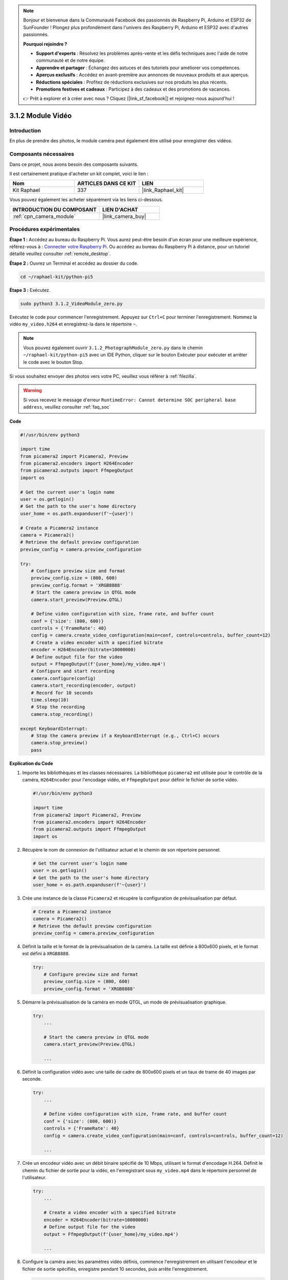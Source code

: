  
.. note::

    Bonjour et bienvenue dans la Communauté Facebook des passionnés de Raspberry Pi, Arduino et ESP32 de SunFounder ! Plongez plus profondément dans l'univers des Raspberry Pi, Arduino et ESP32 avec d'autres passionnés.

    **Pourquoi rejoindre ?**

    - **Support d'experts** : Résolvez les problèmes après-vente et les défis techniques avec l'aide de notre communauté et de notre équipe.
    - **Apprendre et partager** : Échangez des astuces et des tutoriels pour améliorer vos compétences.
    - **Aperçus exclusifs** : Accédez en avant-première aux annonces de nouveaux produits et aux aperçus.
    - **Réductions spéciales** : Profitez de réductions exclusives sur nos produits les plus récents.
    - **Promotions festives et cadeaux** : Participez à des cadeaux et des promotions de vacances.

    👉 Prêt à explorer et à créer avec nous ? Cliquez [|link_sf_facebook|] et rejoignez-nous aujourd'hui !

.. _3.1.2_py_pi5:

3.1.2 Module Vidéo
=====================

Introduction
---------------

En plus de prendre des photos, le module caméra peut également être utilisé pour enregistrer des vidéos.

Composants nécessaires
--------------------------

Dans ce projet, nous avons besoin des composants suivants.

.. image:: ../python_pi5/img/3.3.2_photograph_list.png
  :width: 800

Il est certainement pratique d'acheter un kit complet, voici le lien :

.. list-table::
    :widths: 20 20 20
    :header-rows: 1

    *   - Nom
        - ARTICLES DANS CE KIT
        - LIEN
    *   - Kit Raphael
        - 337
        - |link_Raphael_kit|

Vous pouvez également les acheter séparément via les liens ci-dessous.

.. list-table::
    :widths: 30 20
    :header-rows: 1

    *   - INTRODUCTION DU COMPOSANT
        - LIEN D'ACHAT

    *   - :ref:`cpn_camera_module`
        - |link_camera_buy|

Procédures expérimentales
-----------------------------

**Étape 1 :** Accédez au bureau du Raspberry Pi. Vous aurez peut-être besoin d'un écran pour une meilleure expérience, référez-vous à : `Connecter votre Raspberry Pi <https://projects.raspberrypi.org/en/projects/raspberry-pi-setting-up/3>`_. Ou accédez au bureau du Raspberry Pi à distance, pour un tutoriel détaillé veuillez consulter :ref:`remote_desktop`.

**Étape 2 :** Ouvrez un Terminal et accédez au dossier du code.

.. code-block::

    cd ~/raphael-kit/python-pi5

**Étape 3 :** Exécutez.

.. code-block::

    sudo python3 3.1.2_VideoModule_zero.py

Exécutez le code pour commencer l'enregistrement. Appuyez sur ``Ctrl+C`` pour terminer l'enregistrement. Nommez la vidéo ``my_video.h264`` et enregistrez-la dans le répertoire ``~``.

.. note::

    Vous pouvez également ouvrir ``3.1.2_PhotographModule_zero.py`` dans le chemin ``~/raphael-kit/python-pi5`` avec un IDE Python, cliquer sur le bouton Exécuter pour exécuter et arrêter le code avec le bouton Stop.

Si vous souhaitez envoyer des photos vers votre PC, veuillez vous référer à :ref:`filezilla`.

.. warning::

    Si vous recevez le message d'erreur ``RuntimeError: Cannot determine SOC peripheral base address``, veuillez consulter :ref:`faq_soc`

**Code**

.. code-block:: python

   #!/usr/bin/env python3

   import time
   from picamera2 import Picamera2, Preview
   from picamera2.encoders import H264Encoder
   from picamera2.outputs import FfmpegOutput
   import os

   # Get the current user's login name
   user = os.getlogin()
   # Get the path to the user's home directory
   user_home = os.path.expanduser(f'~{user}')

   # Create a Picamera2 instance
   camera = Picamera2()
   # Retrieve the default preview configuration
   preview_config = camera.preview_configuration

   try:
       # Configure preview size and format
       preview_config.size = (800, 600)
       preview_config.format = 'XRGB8888'
       # Start the camera preview in QTGL mode
       camera.start_preview(Preview.QTGL)

       # Define video configuration with size, frame rate, and buffer count
       conf = {'size': (800, 600)}
       controls = {'FrameRate': 40}
       config = camera.create_video_configuration(main=conf, controls=controls, buffer_count=12)
       # Create a video encoder with a specified bitrate
       encoder = H264Encoder(bitrate=10000000)
       # Define output file for the video
       output = FfmpegOutput(f'{user_home}/my_video.mp4')
       # Configure and start recording
       camera.configure(config)
       camera.start_recording(encoder, output)
       # Record for 10 seconds
       time.sleep(10)
       # Stop the recording
       camera.stop_recording()

   except KeyboardInterrupt:
       # Stop the camera preview if a KeyboardInterrupt (e.g., Ctrl+C) occurs
       camera.stop_preview()
       pass


**Explication du Code**

#. Importe les bibliothèques et les classes nécessaires. La bibliothèque ``picamera2`` est utilisée pour le contrôle de la caméra, ``H264Encoder`` pour l'encodage vidéo, et ``FfmpegOutput`` pour définir le fichier de sortie vidéo.

   .. code-block:: python

       #!/usr/bin/env python3

       import time
       from picamera2 import Picamera2, Preview
       from picamera2.encoders import H264Encoder
       from picamera2.outputs import FfmpegOutput
       import os

#. Récupère le nom de connexion de l'utilisateur actuel et le chemin de son répertoire personnel.

   .. code-block:: python

       # Get the current user's login name
       user = os.getlogin()
       # Get the path to the user's home directory
       user_home = os.path.expanduser(f'~{user}')

#. Crée une instance de la classe ``Picamera2`` et récupère la configuration de prévisualisation par défaut.

   .. code-block:: python

       # Create a Picamera2 instance
       camera = Picamera2()
       # Retrieve the default preview configuration
       preview_config = camera.preview_configuration

#. Définit la taille et le format de la prévisualisation de la caméra. La taille est définie à 800x600 pixels, et le format est défini à ``XRGB8888``.

   .. code-block:: python

       try:
           # Configure preview size and format
           preview_config.size = (800, 600)
           preview_config.format = 'XRGB8888'
           
#. Démarre la prévisualisation de la caméra en mode QTGL, un mode de prévisualisation graphique.

   .. code-block:: python

       try:
           ...          
             
           # Start the camera preview in QTGL mode
           camera.start_preview(Preview.QTGL)
           
           ...

#. Définit la configuration vidéo avec une taille de cadre de 800x600 pixels et un taux de trame de 40 images par seconde.

   .. code-block:: python

       try:
           ...
           
           # Define video configuration with size, frame rate, and buffer count
           conf = {'size': (800, 600)}
           controls = {'FrameRate': 40}
           config = camera.create_video_configuration(main=conf, controls=controls, buffer_count=12)
           
           ...

#. Crée un encodeur vidéo avec un débit binaire spécifié de 10 Mbps, utilisant le format d'encodage H.264. Définit le chemin du fichier de sortie pour la vidéo, en l'enregistrant sous ``my_video.mp4`` dans le répertoire personnel de l'utilisateur.

   .. code-block:: python

       try:
           ...

           # Create a video encoder with a specified bitrate
           encoder = H264Encoder(bitrate=10000000)
           # Define output file for the video
           output = FfmpegOutput(f'{user_home}/my_video.mp4')
           
           ...

#. Configure la caméra avec les paramètres vidéo définis, commence l'enregistrement en utilisant l'encodeur et le fichier de sortie spécifiés, enregistre pendant 10 secondes, puis arrête l'enregistrement.

   .. code-block:: python

       try:
           ...

           # Configure and start recording
           camera.configure(config)
           camera.start_recording(encoder, output)
           # Record for 10 seconds
           time.sleep(10)
           # Stop the recording
           camera.stop_recording()

#. Ce bloc de code gère une interruption clavier (comme Ctrl+C) en arrêtant la prévisualisation de la caméra. L'instruction ``pass`` est utilisée pour gérer l'exception sans rien faire d'autre.

   .. code-block:: python

       except KeyboardInterrupt:
           # Stop the camera preview if a KeyboardInterrupt (e.g., Ctrl+C) occurs
           camera.stop_preview()
           pass







